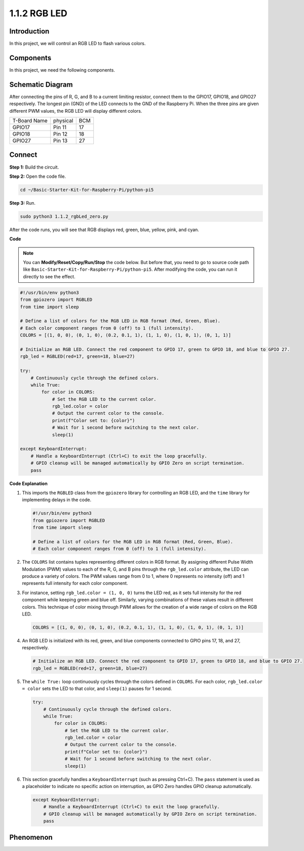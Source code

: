 .. _1.1.2_py_pi5:

1.1.2 RGB LED
====================

Introduction
--------------

In this project, we will control an RGB LED to flash various colors.

Components
------------------------------

In this project, we need the following components. 

.. image:: ../python_pi5/img/list/1.1.2_rgb_led_list.png
    :align: center

.. raw:: html

   <br/>

Schematic Diagram
-----------------------

After connecting the pins of R, G, and B to a current limiting resistor, connect them to the GPIO17, GPIO18, and GPIO27 respectively. The longest pin (GND) of the LED connects to the GND of the Raspberry Pi. When the three pins are given different PWM values, the RGB LED will display different colors.

============ ======== ===
T-Board Name physical BCM
GPIO17       Pin 11   17
GPIO18       Pin 12   18
GPIO27       Pin 13   27
============ ======== ===

.. image:: ../python_pi5/img/schematic/1.1.2_rgb_led_schematic.png

Connect 
----------------------------

**Step 1:** Build the circuit.

.. image:: ../python_pi5/img/Connect/1.1.2.png

**Step 2:** Open the code file.

.. raw:: html

   <run></run>

.. code-block::

    cd ~/Basic-Starter-Kit-for-Raspberry-Pi/python-pi5

**Step 3:** Run.

.. raw:: html

   <run></run>

.. code-block::

    sudo python3 1.1.2_rgbLed_zero.py

After the code runs, you will see that RGB displays red, green, blue,
yellow, pink, and cyan.

**Code**

.. note::

    You can **Modify/Reset/Copy/Run/Stop** the code below. But before that, you need to go to  source code path like ``Basic-Starter-Kit-for-Raspberry-Pi/python-pi5``. After modifying the code, you can run it directly to see the effect.

.. raw:: html

    <run></run>

.. code-block:: python

   #!/usr/bin/env python3
   from gpiozero import RGBLED
   from time import sleep

   # Define a list of colors for the RGB LED in RGB format (Red, Green, Blue).
   # Each color component ranges from 0 (off) to 1 (full intensity).
   COLORS = [(1, 0, 0), (0, 1, 0), (0.2, 0.1, 1), (1, 1, 0), (1, 0, 1), (0, 1, 1)]

   # Initialize an RGB LED. Connect the red component to GPIO 17, green to GPIO 18, and blue to GPIO 27.
   rgb_led = RGBLED(red=17, green=18, blue=27)

   try:
       # Continuously cycle through the defined colors.
       while True:
           for color in COLORS:
               # Set the RGB LED to the current color.
               rgb_led.color = color
               # Output the current color to the console.
               print(f"Color set to: {color}")
               # Wait for 1 second before switching to the next color.
               sleep(1)

   except KeyboardInterrupt:
       # Handle a KeyboardInterrupt (Ctrl+C) to exit the loop gracefully.
       # GPIO cleanup will be managed automatically by GPIO Zero on script termination.
       pass


**Code Explanation**

#. This imports the ``RGBLED`` class from the ``gpiozero`` library for controlling an RGB LED, and the ``time`` library for implementing delays in the code.

   .. code-block:: python

       #!/usr/bin/env python3
       from gpiozero import RGBLED
       from time import sleep

       # Define a list of colors for the RGB LED in RGB format (Red, Green, Blue).
       # Each color component ranges from 0 (off) to 1 (full intensity).
    
#. The ``COLORS`` list contains tuples representing different colors in RGB format. By assigning different Pulse Width Modulation (PWM) values to each of the R, G, and B pins through the ``rgb_led.color`` attribute, the LED can produce a variety of colors. The PWM values range from 0 to 1, where 0 represents no intensity (off) and 1 represents full intensity for each color component.
#. For instance, setting ``rgb_led.color = (1, 0, 0)`` turns the LED red, as it sets full intensity for the red component while keeping green and blue off. Similarly, varying combinations of these values result in different colors. This technique of color mixing through PWM allows for the creation of a wide range of colors on the RGB LED.

   .. code-block:: python    
       
       COLORS = [(1, 0, 0), (0, 1, 0), (0.2, 0.1, 1), (1, 1, 0), (1, 0, 1), (0, 1, 1)]

#. An RGB LED is initialized with its red, green, and blue components connected to GPIO pins 17, 18, and 27, respectively.

   .. code-block:: python

       # Initialize an RGB LED. Connect the red component to GPIO 17, green to GPIO 18, and blue to GPIO 27.
       rgb_led = RGBLED(red=17, green=18, blue=27)

#. The ``while True:`` loop continuously cycles through the colors defined in ``COLORS``. For each color, ``rgb_led.color = color`` sets the LED to that color, and ``sleep(1)`` pauses for 1 second. 

   .. code-block:: python

       try:
           # Continuously cycle through the defined colors.
           while True:
               for color in COLORS:
                   # Set the RGB LED to the current color.
                   rgb_led.color = color
                   # Output the current color to the console.
                   print(f"Color set to: {color}")
                   # Wait for 1 second before switching to the next color.
                   sleep(1)

#. This section gracefully handles a ``KeyboardInterrupt`` (such as pressing Ctrl+C). The ``pass`` statement is used as a placeholder to indicate no specific action on interruption, as GPIO Zero handles GPIO cleanup automatically.

   .. code-block:: python

       except KeyboardInterrupt:
           # Handle a KeyboardInterrupt (Ctrl+C) to exit the loop gracefully.
           # GPIO cleanup will be managed automatically by GPIO Zero on script termination.
           pass

**Phenomenon**
---------------
.. image:: ../img/phenomenon/112.gif
    :width: 800
    :align: center